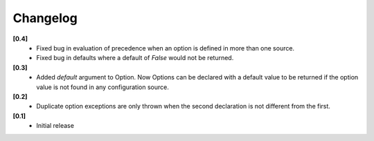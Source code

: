 Changelog
---------

**[0.4]**
   - Fixed bug in evaluation of precedence when an option is defined in
     more than one source.
   - Fixed bug in defaults where a default of `False` would not be returned.

**[0.3]**
   - Added `default` argument to Option.  Now Options can be declared with
     a default value to be returned if the option value is not found in
     any configuration source.

**[0.2]**
   - Duplicate option exceptions are only thrown when the second
     declaration is not different from the first.

**[0.1]**
   - Initial release